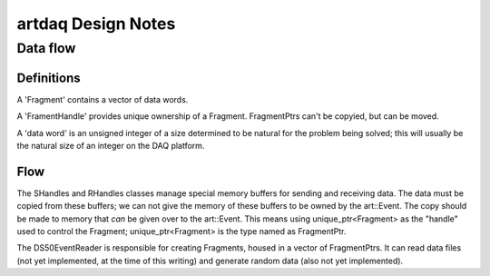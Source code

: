 ===================
artdaq Design Notes
===================

Data flow
=========

Definitions
-----------

A 'Fragment' contains a vector of data words.

A 'FramentHandle' provides unique ownership of a
Fragment. FragmentPtrs can't be copyied, but can be moved.

A 'data word' is an unsigned integer of a size determined to be
natural for the problem being solved; this will usually be the natural
size of an integer on the DAQ platform.

Flow
----

The SHandles and RHandles classes manage special memory buffers for
sending and receiving data. The data must be copied from these
buffers; we can not give the memory of these buffers to be owned by
the art::Event. The copy should be made to memory that *can* be given
over to the art::Event. This means using unique_ptr<Fragment> as the
"handle" used to control the Fragment; unique_ptr<Fragment> is the
type named as FragmentPtr.

The DS50EventReader is responsible for creating Fragments, housed in a
vector of FragmentPtrs. It can read data files (not yet implemented,
at the time of this writing) and generate random data (also not yet
implemented).
